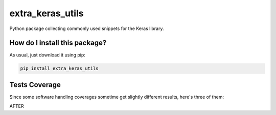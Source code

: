 extra_keras_utils
=========================================================================================
|travis| |sonar_quality| |sonar_maintainability| |codacy| |code_climate_maintainability| |pip| |downloads|

Python package collecting commonly used snippets for the Keras library.

How do I install this package?
----------------------------------------------
As usual, just download it using pip:

.. code:: shell

    pip install extra_keras_utils

Tests Coverage
----------------------------------------------
Since some software handling coverages sometime get slightly different results, here's three of them:

|coveralls| |sonar_coverage| |code_climate_coverage|

AFTER

.. |travis| image:: https://travis-ci.org/LucaCappelletti94/extra_keras_utils.png
   :target: https://travis-ci.org/LucaCappelletti94/extra_keras_utils
   :alt: Travis CI build

.. |sonar_quality| image:: https://sonarcloud.io/api/project_badges/measure?project=LucaCappelletti94_extra_keras_utils&metric=alert_status
    :target: https://sonarcloud.io/dashboard/index/LucaCappelletti94_extra_keras_utils
    :alt: SonarCloud Quality

.. |sonar_maintainability| image:: https://sonarcloud.io/api/project_badges/measure?project=LucaCappelletti94_extra_keras_utils&metric=sqale_rating
    :target: https://sonarcloud.io/dashboard/index/LucaCappelletti94_extra_keras_utils
    :alt: SonarCloud Maintainability

.. |sonar_coverage| image:: https://sonarcloud.io/api/project_badges/measure?project=LucaCappelletti94_extra_keras_utils&metric=coverage
    :target: https://sonarcloud.io/dashboard/index/LucaCappelletti94_extra_keras_utils
    :alt: SonarCloud Coverage

.. |coveralls| image:: https://coveralls.io/repos/github/LucaCappelletti94/extra_keras_utils/badge.svg?branch=master
    :target: https://coveralls.io/github/LucaCappelletti94/extra_keras_utils?branch=master
    :alt: Coveralls Coverage

.. |pip| image:: https://badge.fury.io/py/extra_keras_utils.svg
    :target: https://badge.fury.io/py/extra_keras_utils
    :alt: Pypi project

.. |downloads| image:: https://pepy.tech/badge/extra_keras_utils
    :target: https://pepy.tech/badge/extra_keras_utils
    :alt: Pypi total project downloads 

.. |codacy|  image:: https://api.codacy.com/project/badge/Grade/cfef06c9def842369ce3a6ef9ea12a51
    :target: https://www.codacy.com/app/LucaCappelletti94/extra_keras_utils?utm_source=github.com&amp;utm_medium=referral&amp;utm_content=LucaCappelletti94/extra_keras_utils&amp;utm_campaign=Badge_Grade
    :alt: Codacy Maintainability

.. |code_climate_maintainability| image:: https://api.codeclimate.com/v1/badges/eb5c1a23d890b8da6cd5/maintainability
    :target: https://codeclimate.com/github/LucaCappelletti94/extra_keras_utils/maintainability
    :alt: Maintainability

.. |code_climate_coverage| image:: https://api.codeclimate.com/v1/badges/eb5c1a23d890b8da6cd5/test_coverage
    :target: https://codeclimate.com/github/LucaCappelletti94/extra_keras_utils/test_coverage
    :alt: Code Climate Coverate
